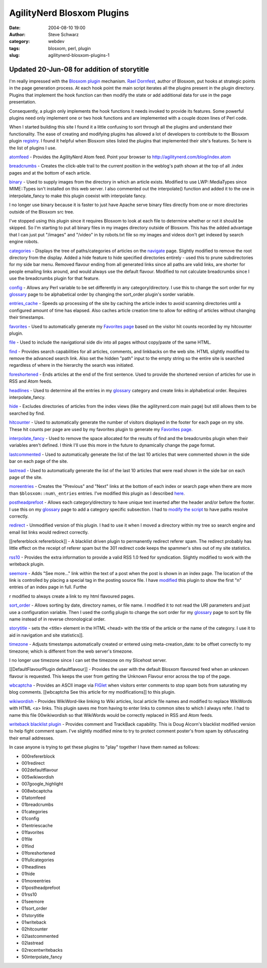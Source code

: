 AgilityNerd Blosxom Plugins
###########################
:date: 2004-08-10 19:00
:author: Steve Schwarz
:category: webdev
:tags: blosxom, perl, plugin
:slug: agilitynerd-blosxom-plugins-1

Updated 20-Jun-08 for addition of storytitle
--------------------------------------------

I'm really impressed with the `Blosxom`_ `plugin`_ mechanism. `Rael
Dornfest`_, author of Blosxom, put hooks at strategic points in the page
generation process. At each hook point the main script iterates all the
plugins present in the plugin directory. Plugins that implement the hook
function can then modify the state or add additional data for use in the
page presentation.

Consequently, a plugin only implements the hook functions it needs
invoked to provide its features. Some powerful plugins need only
implement one or two hook functions and are implemented with a couple
dozen lines of Perl code.

When I started building this site I found it a little confusing to sort
through all the plugins and understand their functionality. The ease of
creating and modifying plugins has allowed a lot of developers to
contribute to the Blosxom plugin `registry`_. I found it helpful when
Blosxom sites listed the plugins that implemented their site's features.
So here is the list of plugins I use.

`atomfeed`_ - Provides the AgilityNerd Atom feed. Point
your browser to http://agilitynerd.com/blog/index.atom

`breadcrumbs`_ - Creates the click-able trail to the current position in
the weblog's path shown at the top of all .index pages and at the bottom
of each article.

`binary`_ - Used to supply images from the directory in which an article
exists. Modified to use LWP::MediaTypes since MIME::Types isn't
installed on this web server. I also commented out the interpolate()
function and added it to the one in interpolate\_fancy to make this
plugin coexist with interpolate fancy.

I no longer use binary because it is faster to just have Apache serve
binary files directly from one or more directories outside of the
Blosxom src tree.

I've stopped using this plugin since it requires Blosxom to look at each
file to determine whether or not it should be skipped. So I'm starting
to put all binary files in my images directory outside of Blosxom. This
has the added advantage that I can just put "/images" and "/video" in by
robots.txt file so my images and videos don't get indexed by search
engine robots.

`categories`_ - Displays the tree of paths/categories of articles on the
`navigate <http://agilitynerd.com/blog/navigate/>`_ page. Slightly modified to remove the root directory from
the display. Added a hide feature to hide specified directories entirely
- used this to prune subdirectories for my side bar menu. Removed
flavour ending from all generated links since all paths are valid links,
are shorter for people emailing links around, and would always use the
default flavour. Modified to not calculate breadcrumbs since I use the
breadcrumbs plugin for that feature.

`config`_ - Allows any Perl variable to be set differently in any
category/directory. I use this to change the sort order for my
`glossary`_ page to be alphabetical order by changing the sort\_order
plugin's sorder variable.

`entries\_cache`_ - Speeds up processing of the site by caching the
article index to avoid scanning directories until a configured amount of
time has elapsed. Also caches article creation time to allow for editing
of articles without changing their timestamps.

`favorites`_ - Used to automatically generate my `Favorites page`_ based on the visitor hit counts recorded by my hitcounter plugin.

`file`_ - Used to include the navigational side div into all pages
without copy/paste of the same HTML.

`find`_ - Provides search capabilities for all articles, comments, and
linkbacks on the web site. HTML slightly modified to remove the advanced
search link. Also set the hidden "path" input to the empty string so the
entire site is searched regardless of where in the hierarchy the search
was initiated.

`foreshortened`_ - Ends articles at the end of the first sentence. Used
to provide the shortened version of articles for use in RSS and Atom
feeds.

`headlines`_ - Used to determine all the entries in my `glossary`_
category and create links in alphabetical order. Requires
interpolate\_fancy.

`hide`_ - Excludes directories of articles from the index views (like
the agilitynerd.com main page) but still allows them to be searched by
find.

`hitcounter`_ - Used to automatically generate the
number of visitors displayed in the footer for each page on my site.
These hit counts per page are used by my favorites plugin to generate my
`Favorites page`_.

`interpolate\_fancy`_ - Used to remove the space allocated for the
results of find and the breadcrumbs plugin when their variables aren't
defined. I think I'll use this more in the future to dynamically change
the page format.

`lastcommented`_ - Used to automatically
generate the list of the last 10 articles that were commented shown in
the side bar on each page of the site.

`lastread`_ - Used to automatically generate
the list of the last 10 articles that were read shown in the side bar on
each page of the site.

`moreentries`_ - Creates the "Previous" and "Next" links at the bottom
of each index or search page when there are more than
``$blosxom::num\_entries`` entries. I've modified this plugin as I described
`here`_.

`postheadprefoot`_ - Allows each category/directory to have unique text
inserted after the header and/or before the footer. I use this on my
`glossary`_ page to add a category specific subsection. I had to `modify
the script`_ to have paths resolve correctly.

`redirect`_ - Unmodified version of this plugin. I had to use it when I
moved a directory within my tree so search engine and email list links
would redirect correctly.

[[refererblock refererblock]] - A blacklist driven plugin to permanently
redirect referer spam. The redirect probably has little effect on the
receipt of referer spam but the 301 redirect code keeps the spammer's
sites out of my site statistics.

`rss10`_ - Provides the extra information to provide a valid RSS 1.0
feed for syndication. Slightly modified to work with the writeback
plugin.

`seemore`_ - Adds "See more..." link within the text of a post when the
post is shown in an index page. The location of the link is controlled
by placing a special tag in the posting source file. I have `modified`_
this plugin to show the first "n" entries of an index page in full.
Furthe

r modified to always create a link to my html flavoured pages.

`sort\_order`_ - Allows sorting by date, directory names, or file name.
I modified it to not read the URI parameters and just use a
configuration variable. Then I used the config plugin to change the sort
order for my `glossary`_ page to sort by file name instead of in reverse
chronological order.

`storytitle`_ - sets the <title> element in the HTML <head> with the
title of the article or the name of the category. I use it
to aid in navigation and site statistics]].

`timezone`_ - Adjusts timestamps automatically created or entered using
meta-creation\_date: to be offset correctly to my timezone; which is
different from the web server's timezone.

I no longer use timezone since I can set the timezone on my
Slicehost server.

[[DefaultFlavourPlugin defaultflavour]] - Provides the user with the
default Blosxom flavoured feed when an unknown flavour is requested.
This keeps the user from getting the Unknown Flavour error across the
top of the page.

`wbcaptcha`_ - Provides an ASCII image via `FIGlet`_ when visitors enter
comments to stop spam bots from saturating my blog comments. [[wbcaptcha
See this article for my modifications]] to this plugin.

`wikiwordish`_ - Provides WikiWord-like linking to Wiki articles, local
article file names and modified to replace WikiWords with HTML <a>
links. This plugin saves me from having to enter links to common sites
to which I always refer. I had to name this file 00wikiwordish so that
WikiWords would be correctly replaced in RSS and Atom feeds.

`writeback blacklist plugin`_ - Provides comment and TrackBack
capability. This is Doug Alcorn's blacklist modified version to help
fight comment spam. I've slightly modified mine to try to protect
comment poster's from spam by obfuscating their email addresses.

In case anyone is trying to get these plugins to "play" together I have
them named as follows:

-  000refererblock
-  001redirect
-  002defaultflavour
-  005wikiwordish
-  007google\_highlight
-  008wbcaptcha
-  01atomfeed
-  01breadcrumbs
-  01categories
-  01config
-  01entriescache
-  01favorites
-  01file
-  01find
-  01foreshortened
-  01fullcategories
-  01headlines
-  01hide
-  01moreentries
-  01postheadprefoot
-  01rss10
-  01seemore
-  01sort\_order
-  01storytitle
-  01writeback
-  02hitcounter
-  02lastcommented
-  02lastread
-  02recentwritebacks
-  50interpolate\_fancy

.. _Blosxom: http://blosxom.sourceforge.net/
.. _plugin: http://blosxom.com/documentation/users/plugins.html
.. _Rael Dornfest: http://www.raelity.org/
.. _registry: http://blosxom.com/plugins
.. _atomfeed: http://www.blosxom.com/plugins/syndication/atomfeed.htm
.. _breadcrumbs: http://www.blosxom.com/plugins/display/breadcrumbs.htm
.. _binary: http://www.blosxom.com/plugins/display/binary.htm
.. _categories: http://www.blosxom.com/plugins/category/categories.htm
.. _config: http://www.blosxom.com/plugins/general/config.htm
.. _glossary: http://agilitynerd.com/blog/agility/glossary/
.. _entries\_cache: http://www.blosxom.com/plugins/indexing/entries_cache.htm
.. _Favorites page: http://agilitynerd.com/blog/static/Favorites.html
.. _file: http://www.blosxom.com/plugins/include/file.htm
.. _find: http://www.blosxom.com/plugins/search/find.htm
.. _foreshortened: http://www.blosxom.com/plugins/text/foreshortened.htm
.. _headlines: http://www.blosxom.com/plugins/display/headlines.htm
.. _hide: http://www.blosxom.com/plugins/files/hide.htm
.. _interpolate\_fancy: http://www.blosxom.com/plugins/interpolate/interpolate_fancy.htm
.. _moreentries: http://www.blosxom.com/plugins/display/moreentries.htm
.. _here: /minor-additional-mods-to-blosxom-moreenties-p-1.html
.. _postheadprefoot: http://www.blosxom.com/plugins/display/postheadprefoot.htm
.. _modify the script: http://groups.yahoo.com/group/blosxom/message/9364
.. _redirect: http://www.blosxom.com/plugins/general/redirect.htm
.. _rss10: http://www.blosxom.com/plugins/syndication/rss10.htm
.. _seemore: http://www.blosxom.com/plugins/display/seemore.htm
.. _modified: /see-more-added-to-article-display-on-index-pa-1.html
.. _sort\_order: http://blosxom.ookee.com/blosxom/plugins/v2/sort_order-v0i85
.. _storytitle: http://www.leverton.org/blosxom/Software/Projects/Blosxom/storytitle.html
.. _timezone: http://www.blosxom.com/plugins/date/timezone2.htm
.. _wbcaptcha: http://varg.dyndns.org/psi/pub/code/misc/wbcaptcha.html
.. _FIGlet: http://www.figlet.org
.. _wikiwordish: http://www.blosxom.com/plugins/text/wikiwordish.htm
.. _writeback blacklist plugin: http://www.lathi.net/twiki-bin/view/Main/BlogSpam
.. _favorites: /blosxom-hit-counter-and-favorites-plugins-1.html
.. _hitcounter: /blosxom-hit-counter-and-favorites-plugins-1.html
.. _lastcommented: /blosxom-plugins-lastcommented-and-lastread-1.html
.. _lastread: /blosxom-plugins-lastcommented-and-lastread-1.html
